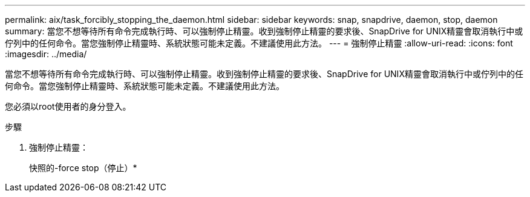 ---
permalink: aix/task_forcibly_stopping_the_daemon.html 
sidebar: sidebar 
keywords: snap, snapdrive, daemon, stop, daemon 
summary: 當您不想等待所有命令完成執行時、可以強制停止精靈。收到強制停止精靈的要求後、SnapDrive for UNIX精靈會取消執行中或佇列中的任何命令。當您強制停止精靈時、系統狀態可能未定義。不建議使用此方法。 
---
= 強制停止精靈
:allow-uri-read: 
:icons: font
:imagesdir: ../media/


[role="lead"]
當您不想等待所有命令完成執行時、可以強制停止精靈。收到強制停止精靈的要求後、SnapDrive for UNIX精靈會取消執行中或佇列中的任何命令。當您強制停止精靈時、系統狀態可能未定義。不建議使用此方法。

您必須以root使用者的身分登入。

.步驟
. 強制停止精靈：
+
快照的-force stop（停止）*


